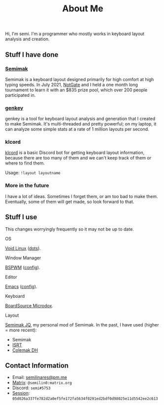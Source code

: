 #+options: toc:nil
#+TITLE: About Me
Hi, I'm semi. I'm a programmer who mostly works in keyboard layout
analysis and creation.
** Stuff I have done
*** [[file:semimak/index.org][Semimak]]
    Semimak is a keyboard layout designed primarily for high comfort at
    high typing speeds. In July 2021, [[https://github.com/notgate][NotGate]] and I held a one month
    long tournament to learn it with an $835 prize pool, which over 200
    people participated in.
*** [[./genkey/index.html][genkey]]
    genkey is a tool for keyboard layout analysis and generation that
    I created to make Semimak. It's multi-threaded and pretty
    powerful; on my laptop, it can analyze some simple stats at a rate
    of 1 million layouts per second.
*** klcord
    [[https://github.com/semilin/klcord][klcord]] is a basic Discord bot for getting keyboard layout
    information, because there are too many of them and we can't keep
    track of them or where to find them.

    Usage: =!layout layoutname=
*** More in the future
    I have a lot of ideas. Sometimes I forget them, or am too bad to
    make them. Eventually, some of them will get made, so look forward
    to that.
** Stuff I use
   This changes worryingly frequently so it may not be up to date. 
**** OS
     [[https://voidlinux.org/][Void Linux]] ([[https://github.com/semilin/dots][dots]]).
**** Window Manager
     [[https://github.com/baskerville/bspwm][BSPWM]] ([[https://github.com/semilin/dots/blob/main/bspwm/bspwmrc][config]]).
**** Editor
     [[https://www.gnu.org/software/emacs/][Emacs]] ([[https://github.com/semilin/dotemacs][config]]).
**** Keyboard
     [[https://boardsource.xyz/store/5f2e7e4a2902de7151494f92][BoardSource Microdox]].
**** Layout
     [[file:semimak/index.org::*'r and 'll][Semimak JQ]], my personal mod of Semimak.
     In the past, I have used (higher = more recent):
     + Semimak
     + [[https://notgate.github.io/layout/][ISRT]]
     + [[https://colemakmods.github.io/mod-dh/][Colemak DH]]
** Contact Information
   + Email: [[mailto:semilinares@pm.me][semilinares@pm.me]]
   + [[https://matrix.org/][Matrix]]: =@semilin0:matrix.org=
   + Discord: =semi#5753=
   + [[https://getsession.org/][Session]]: =05d026a337fe782d2a0ef5fe172fa5634f0291ed2bdf0d98025e11d5542ee2c613=

